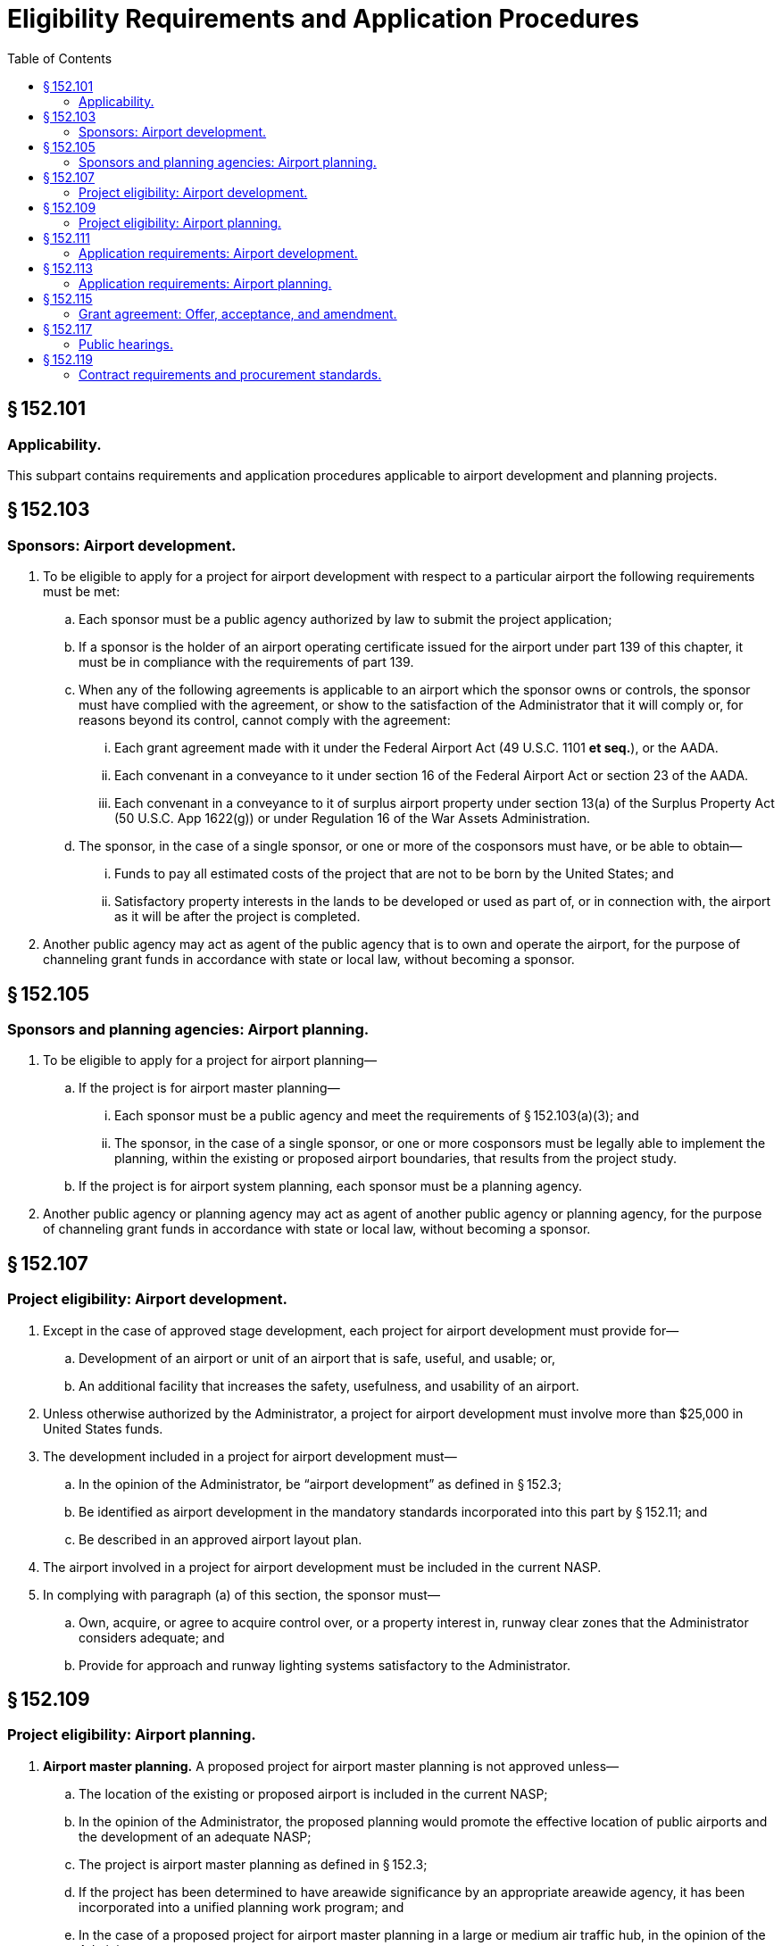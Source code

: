 # Eligibility Requirements and Application Procedures
:toc:

## § 152.101

### Applicability.

This subpart contains requirements and application procedures applicable to airport development and planning projects.

## § 152.103

### Sponsors: Airport development.

. To be eligible to apply for a project for airport development with respect to a particular airport the following requirements must be met:
.. Each sponsor must be a public agency authorized by law to submit the project application;
.. If a sponsor is the holder of an airport operating certificate issued for the airport under part 139 of this chapter, it must be in compliance with the requirements of part 139.
.. When any of the following agreements is applicable to an airport which the sponsor owns or controls, the sponsor must have complied with the agreement, or show to the satisfaction of the Administrator that it will comply or, for reasons beyond its control, cannot comply with the agreement:
... Each grant agreement made with it under the Federal Airport Act (49 U.S.C. 1101 *et seq.*), or the AADA.
... Each convenant in a conveyance to it under section 16 of the Federal Airport Act or section 23 of the AADA.
... Each convenant in a conveyance to it of surplus airport property under section 13(a) of the Surplus Property Act (50 U.S.C. App 1622(g)) or under Regulation 16 of the War Assets Administration.
.. The sponsor, in the case of a single sponsor, or one or more of the cosponsors must have, or be able to obtain—
... Funds to pay all estimated costs of the project that are not to be born by the United States; and
... Satisfactory property interests in the lands to be developed or used as part of, or in connection with, the airport as it will be after the project is completed.
. Another public agency may act as agent of the public agency that is to own and operate the airport, for the purpose of channeling grant funds in accordance with state or local law, without becoming a sponsor.

## § 152.105

### Sponsors and planning agencies: Airport planning.

. To be eligible to apply for a project for airport planning—
.. If the project is for airport master planning—
... Each sponsor must be a public agency and meet the requirements of § 152.103(a)(3); and
... The sponsor, in the case of a single sponsor, or one or more cosponsors must be legally able to implement the planning, within the existing or proposed airport boundaries, that results from the project study.
.. If the project is for airport system planning, each sponsor must be a planning agency.
. Another public agency or planning agency may act as agent of another public agency or planning agency, for the purpose of channeling grant funds in accordance with state or local law, without becoming a sponsor.

## § 152.107

### Project eligibility: Airport development.

. Except in the case of approved stage development, each project for airport development must provide for—
.. Development of an airport or unit of an airport that is safe, useful, and usable; or,
.. An additional facility that increases the safety, usefulness, and usability of an airport.
. Unless otherwise authorized by the Administrator, a project for airport development must involve more than $25,000 in United States funds.
. The development included in a project for airport development must—
.. In the opinion of the Administrator, be “airport development” as defined in § 152.3;
.. Be identified as airport development in the mandatory standards incorporated into this part by § 152.11; and
.. Be described in an approved airport layout plan.
. The airport involved in a project for airport development must be included in the current NASP.
. In complying with paragraph (a) of this section, the sponsor must—
.. Own, acquire, or agree to acquire control over, or a property interest in, runway clear zones that the Administrator considers adequate; and
.. Provide for approach and runway lighting systems satisfactory to the Administrator.

## § 152.109

### Project eligibility: Airport planning.

. *Airport master planning.* A proposed project for airport master planning is not approved unless—
.. The location of the existing or proposed airport is included in the current NASP;
.. In the opinion of the Administrator, the proposed planning would promote the effective location of public airports and the development of an adequate NASP;
.. The project is airport master planning as defined in § 152.3;
              
.. If the project has been determined to have areawide significance by an appropriate areawide agency, it has been incorporated into a unified planning work program; and
.. In the case of a proposed project for airport master planning in a large or medium air traffic hub, in the opinion of the Administrator—
... There is an appropriate system plan identifying the need for the airport;
... The absence of a system plan is due to the failure of the responsible planning agency to proceed with its preparation; or
... An existing system plan is not acceptable.
. *Airport system planning.* A proposed project for airport system planning is not approved unless—
.. In the opinion of the Administrator, the project promotes the effective location of public airports;
.. In the opinion of the Administrator, the project promotes the development of an adequate NASP;
.. The project is airport system planning as defined in § 152.3; and
.. When the project encompasses a metropolitan area that includes a large or medium hub airport, the project is incorporated in a unified planning work program.

## § 152.111

### Application requirements: Airport development.

. An eligible sponsor that desires to obtain Federal aid for eligible airport development must apply to the FAA in accordance with this section. The sponsor must apply on a form and in a manner prescribed by the Administrator, through the FAA Airports District Office or Airports Field Office having jurisdiction over the area where the sponsor is located or, where there is no such office, the Regional Office having that jurisdiction.
. *Preapplication for Federal assistance.* A preapplication for Federal assistance must be submitted unless—
.. The Federal fund request is for $100,000 or less; or,
.. The project does not include construction, land acquisition, or land improvement.
. Unless otherwise authorized by the Administrator, the preapplication required by paragraph (b) of this section must be accompanied by the following:
.. A list of the items of airport development requested for programming, together with an itemized estimated cost of the work involved.
.. A sketch or sketches of the airport layout indicating the location for each item of work proposed, using the same item numbers used in the list required by paragraph (c)(1) of this section.
.. If the proposed project involves the displacement of persons or the acquisition of real property, the assurances required by §§ 25.57 and 25.59, as applicable, of the Regulations of the Office of the Secretary of Transportation (49 CFR 25.57 and 25.59), whether or not reimbursement is being requested for the costs of displacement or real property acquisition.
.. Any comments or statements required by appendix E, Procedures Implementing Office of Management and Budget Circular A-95, to this part, with a showing that they have been considered by the sponsor.
.. If the proposed development involves the construction of eligible airport buildings or the acquisition of eligible fixed equipment to be contained in those buildings, a statement whether the proposed development will be in an area of the community that has been identified by the Department of Housing and Urban Development as an area of special flood hazard as defined in the Flood Disaster Protection Act of 1973 (42 U.S.C. 4002 *et seq.*).
.. If the proposed development is in an area of special flood hazard, a statement whether the community is participating in the National Flood Insurance Program (42 U.S.C. 4011 *et seq.*).
.. The sponsor's environmental assessment prepared in conformance with appendix 6 of FAA Order 1050.1C, “Policies and Procedures for Considering Environmental Impacts” (45 FR 2244; Jan. 10, 1980), and FAA Order 5050.4, “Airport Environmental Handbook” (45 FR 56624; Aug. 24, 1980), if an assessment is required by Order 5050.4. Copies of these orders may be examined in the Rules Docket, Office of the Chief Counsel, FAA, Washington, D.C., and may be obtained on request at any FAA regional office headquarters or any airports district office.
.. A showing that the sponsor has complied with the public hearing requirements in § 152.117.
.. In the case of a proposed new airport serving any area that does not include a metropolitan area, a showing that each community in which the proposed airport is to be located has approved the proposed airport site through the body having general legislative jurisdiction over it.
.. In the case of a proposed project at an air carrier airport, a statement that the sponsor, in making the decision to undertake the project, has consulted with air carriers using the airport.
.. In the case of a proposed project at a general aviation airport, a statement that the sponsor, in making the decision to undertake the project, has consulted with fixed-base operators using the airport.
.. In the case of terminal development, a certification that the airport has, or will have, all safety and security equipment required for certification of the airport under part 139 and has provided, or will provide, for access to the passenger enplaning and deplaning area to passengers enplaning or deplaning from aircraft other than air carrier aircraft.
. *Allocation of funds.* If the proposed project for airport development is selected by the Administrator for inclusion in a program, a tentative allocation of funds is made for the project and the sponsor is notified of the allocation. The tentative allocation may be withdrawn if the sponsor does not submit a project application in accordance with paragraph (f) of this section.
. *Application for Federal assistance.* As soon as practicable after receiving notice of a tentative allocation or, if a preapplication is not required (as provided in paragraph (b) of this section), an application for Federal assistance must be submitted.
. Unless otherwise authorized by the Administrator, the application required by paragraph (e) of this section must be accompanied by the following:
.. When a preapplication has not been previously submitted, the information required by paragraph (c) of this section.
.. A property map of the airport showing—
... The property interests of each sponsor in all the lands to be developed or used as part of, or in connection with, the airport as it will be when the project is completed; and
... All property interests acquired or to be acquired, for which U.S. aid is requested under the project.
.. With respect to all lands to be developed or used as a part of, or in connection with, the airport (as it will be when the project is completed) in which a satisfactory property interest is not held by a sponsor, a covenant by the sponsor that it will obtain a satisfactory property interest before construction is begun or within a reasonable time if not needed for construction.
.. If the proposed project involves the displacement of persons, the relocation plan required by § 25.55 of the Regulations of the Office of the Secretary of Transportation.
.. When the project involves an airport location, a runway location, or a major runway extension, a written certification from the Governor of the state in which the project may be located (or a delegatee), providing reasonable assurance that the project will be located, designed, constructed, and operated so as to comply with applicable air and water quality standards.
.. A statement whether any building, installation, structure, location, or site of operations to be utilized in the performance of the grant or any contract made pursuant to the grant appears on the list of violating facilities distributed by the Environmental Protection Agency under the provisions of the Clean Air Act and Federal Water Pollution Control Act (40 CFR part 15).
.. The assurances on Civil Rights required by § 21.7 of the Regulations of the Office of the Secretary of Transportation (49 CFR 21.7) and § 152.405.
.. Plans and specifications for the proposed development in accordance with the design and construction standards listed in appendix B to this part.
              
.. The applicable assurances required by appendix D to this part.
.. If cosponsors are not willing to assume, jointly and severally, the obligations imposed on them by this part and the grant agreement, a statement satisfactory to the Administrator indicating—
... The responsibilities of each sponsor with respect to the accomplishment of the proposed project and the operation and maintenance of the airport;
... The obligations each will assume to the United States; and
... The name of the sponsor or sponsors who will accept, receipt for, and disburse grant payments.
. *Additional documentation.* The Administrator may request additional documentation as needed to support specific items of development or to comply with other Federal and local requirements as they pertain to the requested development.

## § 152.113

### Application requirements: Airport planning.

. *Application for Federal assistance.* An eligible sponsor or planning agency that desires to obtain Federal aid for eligible airport master planning or airport system planning must submit an application for Federal assistance, on a form and in a manner prescribed by the Administrator, to the appropriate FAA Airports District Office or Airports Field Office having jurisdiction over the area where the sponsor or planning agency is located or, where there is no such office, the Regional Office having that jurisdiction.
. Unless otherwise authorized by the Administrator, the application required by paragraph (a) of this section must be accompanied by the following:
.. Any comments or statements required by appendix E, Procedures Implementing Office of Management and Budget Circular A-95, to this part.
.. Budget (project costs) information subdivided into the following functions, as appropriate, and the basis for computation of these costs:
... Third party contracts.
... Sponsor force account costs.
... Administrative costs.
.. A program narrative describing the proposed planning project including—
... The objective;
... The results and benefits expected;
... A Work Statement including—
... The geographic location of the airport or the boundaries of the planning area.
.. If the sponsor proposes to accomplish the project with its own forces or those of another public or planning agency—
... An assurance that adequate, competent personnel are available to satisfactorily accomplish the proposed planning project, and
... A description of the qualifications of the key personnel.
.. If cosponsors are not willing to assume, jointly, and severally, the obligations imposed on them by this part and the grant agreement, a statement satisfactory to the Administrator indicating—
... The responsibilities of each sponsor with respect to the accomplishment of the proposed project;
... The obligations each will assume to the United States; and
... The name of the sponsor or sponsors who will accept, receipt for, and disburse grant payments.
.. The assurances on Civil Rights required by § 21.7 of the Regulations of the Office of the Secretary of Transportation (49 CFR 21.7).
.. The applicable assurances required by appendix D of this part.
. *Additional documentation.* The Administrator may request additional documentation as needed to support a master plan or system plan, or to comply with other Federal and local requirements as they pertain to the requested plan.

(A) A detailed description of each work element;

(B) A list of each organization, consultant, and key individual who will work on the planning project, and the nature of the contribution of each; and

(C) A proposed schedule of work accomplishment; and

## § 152.115

### Grant agreement: Offer, acceptance, and amendment.

. *Offer.* Upon approving a project for airport development, airport master planning, or airport system planning, the Administrator issues a written offer that sets forth the terms, limitations, and requirements of the proposed agreement.
. *Acceptance.* The acceptance of an offer or an amendment to a grant agreement must be in writing. The sponsor's or planning agency's attorney must certify that the acceptance complies with all applicable law, and constitutes a legal and binding obligation of the sponsor or planning agency.
. *Amendment: Airport development grants.* The maximum obligation of the United States under a grant agreement for an airport development project may be increased by an amendment if—
.. Except as otherwise provided by the Uniform Relocation Assistance and Real Property Acquisition Policies Act of 1970, the maximum obligation of the United States is not increased by more than 10 percent;
.. Funds are available for the increase;
.. The sponsor shows that the increase is justified; and
.. The change does not prejudice the interest of the United States.
. *Reduction of U.S. Share: Airport development grants.* When project work for which costs have been incurred is deleted from a grant agreement, the Administrator reduces the maximum obligation of the United States proportionately, based on the cost or value of the deleted work as shown on the project application.
. *Amendment: Airport planning.* A grant agreement for airport planning may be changed if—
.. The change does not increase the maximum obligation of the United States under the grant agreement; and
.. The change does not prejudice the interest of the United States.

## § 152.117

### Public hearings.

. Before submitting a preapplication for Federal assistance for an airport development project involving the location of an airport, an airport runway, or a runway extension, the sponsor must give notice of opportunity for a public hearing, in accordance with paragraph (b) of this section, for the purpose of—
.. Considering the economic, social, and environmental effects of the location of the airport, the airport runway, or the runway extension; and
.. Determining the consistency of the location with the goals and objectives of any urban planning that has been carried out by the community.
. The notice of opportunity for public hearing must—
.. Include a concise statement of the proposed development;
.. Be published in a newspaper of general circulation in the communities in or near which the project may be located;
.. Provide a minimum of 30 days from the date of the notice for submission of requests for a hearing by persons having an interest in the economic, social, or environmental effects of the project; and
.. State that a copy is available of the sponsor's environmental assessment, if one is required by appendix 6 of FAA Order 1050.1C, “Policies and Procedures for Considering Environmental Impacts” (45 FR 2244; Jan. 10, 1980), and FAA Order 5050.4, “Airport Environmental Handbook” (45 FR 56624; Aug. 25, 1980), and will remain available, at the sponsor's place of business for examination by the public for a minimum of 30 days, beginning with the date of the notice, before any hearing held under the notice.
. A public hearing must be provided if requested. If a public hearing is to be held, the sponsor must publish a notice of that fact, in the same newspaper in which the notice of opportunity for a hearing was published.
. The notice required by paragraph (c) of this section must—
.. Be published not less than 15 days before the date set for the hearing;
.. Specify the date, time, and place of the hearings;
.. Contain a concise description of the proposed project; and
.. Indicate where and at what time more detailed information may be obtained.
. If a public hearing is held, the sponsor must—
.. Provide the Administrator a summary of the issues raised, the alternatives considered, the conclusion reached, and the reasons for that conclusion; and
.. If requested by the Administrator before the hearing, prepare a verbatim transcript of the hearing for submission to the Administrator.
. If a hearing is not held the sponsor must submit with its preapplication a certification that notice of opportunity for a hearing has been provided in accordance with this section and that no request for a public hearing has been received.

## § 152.119

### Contract requirements and procurement standards.

To the extent applicable, all grant agreements, contracts, and subcontracts involving airport development projects or airport planning must be in accordance with the contract requirements in appendices A and C, as applicable, and the procurement standards in Attachment O of Office of Management and Budget Circular A-102 (42 FR 45828).

